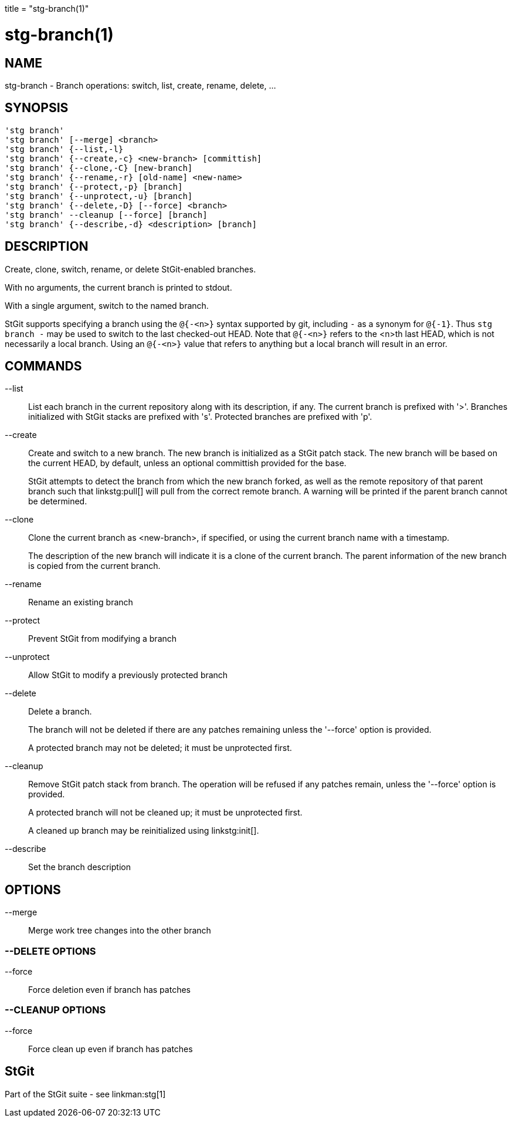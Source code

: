 +++
title = "stg-branch(1)"
+++

stg-branch(1)
=============

NAME
----
stg-branch - Branch operations: switch, list, create, rename, delete, ...

SYNOPSIS
--------
[verse]
'stg branch'
'stg branch' [--merge] <branch>
'stg branch' {--list,-l}
'stg branch' {--create,-c} <new-branch> [committish]
'stg branch' {--clone,-C} [new-branch]
'stg branch' {--rename,-r} [old-name] <new-name>
'stg branch' {--protect,-p} [branch]
'stg branch' {--unprotect,-u} [branch]
'stg branch' {--delete,-D} [--force] <branch>
'stg branch' --cleanup [--force] [branch]
'stg branch' {--describe,-d} <description> [branch]

DESCRIPTION
-----------

Create, clone, switch, rename, or delete StGit-enabled branches.

With no arguments, the current branch is printed to stdout.

With a single argument, switch to the named branch.

StGit supports specifying a branch using the `@{-<n>}` syntax supported by git,
including `-` as a synonym for `@{-1}`. Thus `stg branch -` may be used to
switch to the last checked-out HEAD. Note that `@{-<n>}` refers to the <n>th
last HEAD, which is not necessarily a local branch. Using an `@{-<n>}` value
that refers to anything but a local branch will result in an error.

COMMANDS
--------

--list::
    List each branch in the current repository along with its description, if
    any. The current branch is prefixed with '>'. Branches initialized with
    StGit stacks are prefixed with 's'. Protected branches are prefixed with 'p'.

--create::
    Create and switch to a new branch. The new branch is initialized as a StGit
    patch stack. The new branch will be based on the current HEAD, by default,
    unless an optional committish provided for the base.
+
StGit attempts to detect the branch from which the new branch forked, as well
as the remote repository of that parent branch such that linkstg:pull[] will
pull from the correct remote branch. A warning will be printed if the parent
branch cannot be determined.

--clone::
    Clone the current branch as <new-branch>, if specified, or using the
    current branch name with a timestamp.
+
The description of the new branch will indicate it is a clone of the current
branch. The parent information of the new branch is copied from the current branch.

--rename::
    Rename an existing branch

--protect::
    Prevent StGit from modifying a branch

--unprotect::
    Allow StGit to modify a previously protected branch

--delete::
    Delete a branch.
+
The branch will not be deleted if there are any patches remaining unless the
'--force' option is provided.
+
A protected branch may not be deleted; it must be unprotected first.

--cleanup::
    Remove StGit patch stack from branch. The operation will be refused if any
    patches remain, unless the '--force' option is provided.
+
A protected branch will not be cleaned up; it must be unprotected first.
+
A cleaned up branch may be reinitialized using linkstg:init[].

--describe::
    Set the branch description

OPTIONS
-------
--merge::
    Merge work tree changes into the other branch

--DELETE OPTIONS
~~~~~~~~~~~~~~~~
--force::
    Force deletion even if branch has patches

--CLEANUP OPTIONS
~~~~~~~~~~~~~~~~~
--force::
    Force clean up even if branch has patches

StGit
-----
Part of the StGit suite - see linkman:stg[1]
